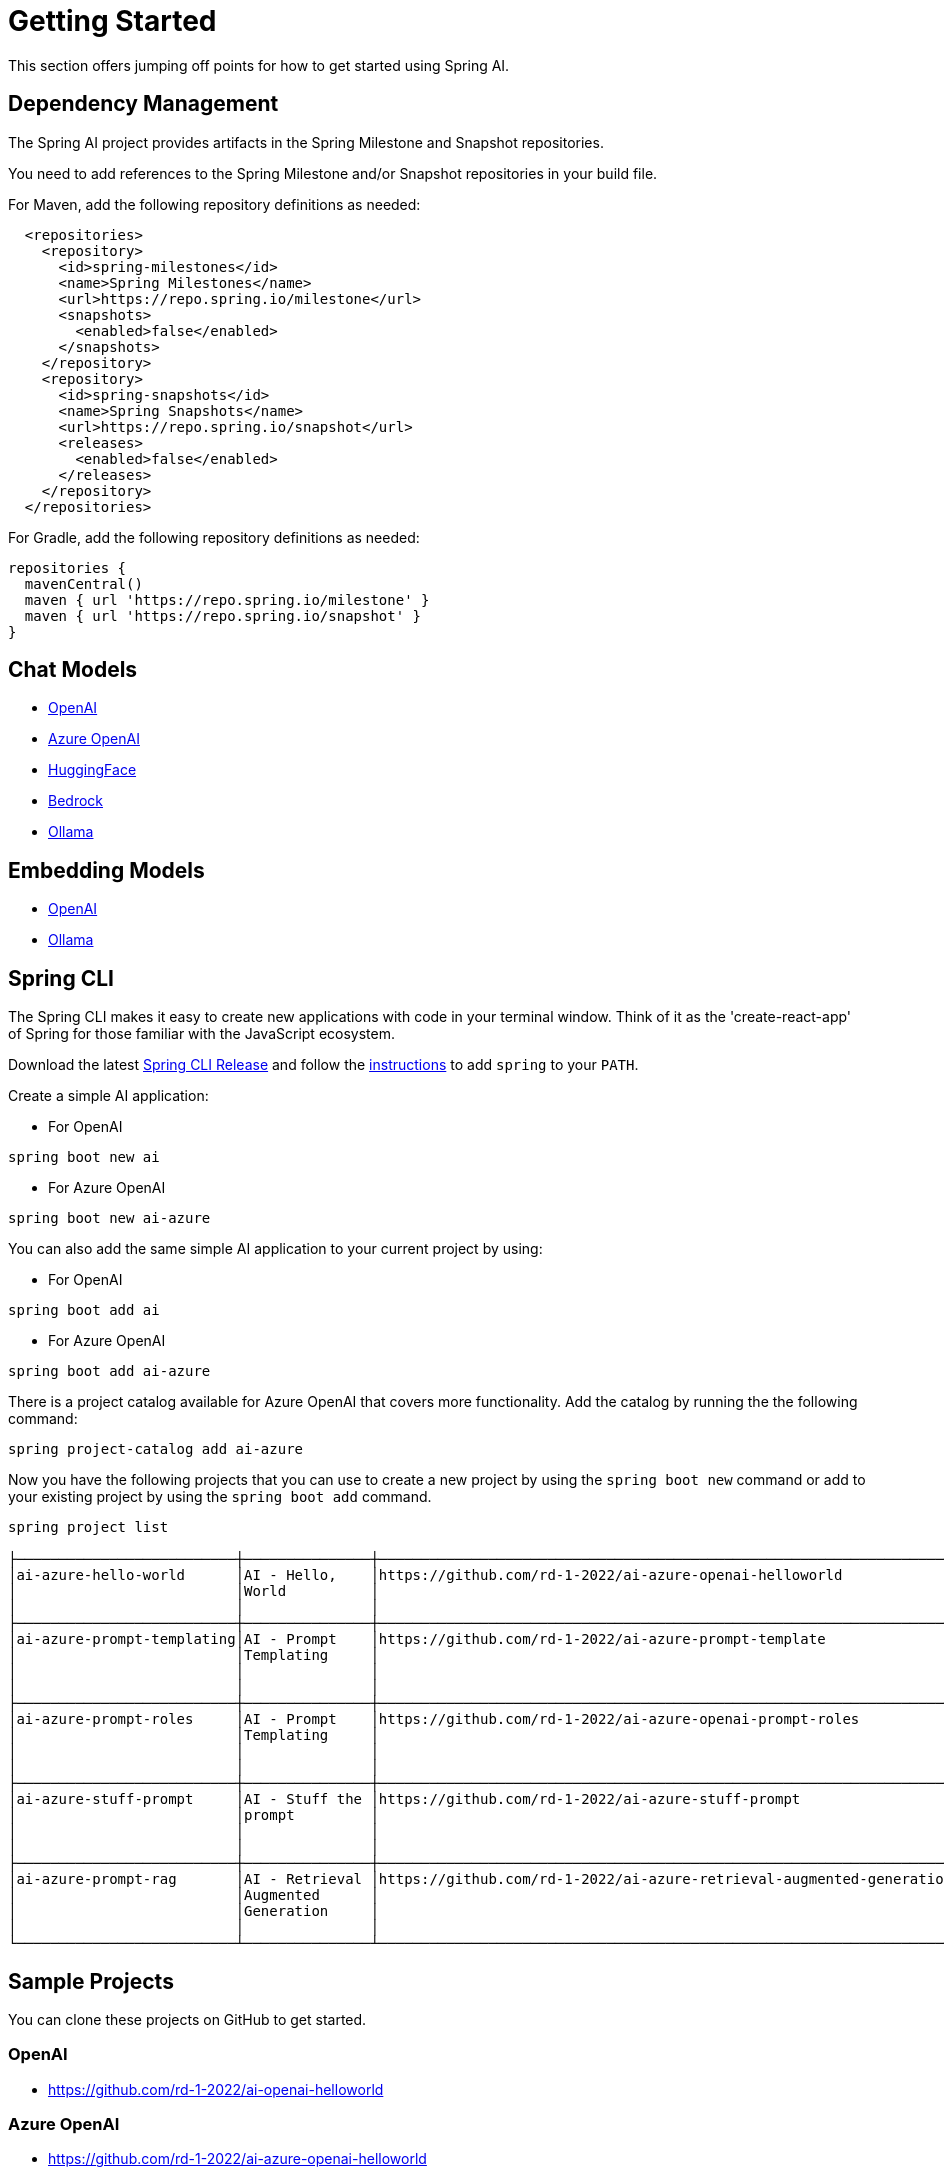 [[getting-started]]
= Getting Started

This section offers jumping off points for how to get started using Spring AI.

== Dependency Management

The Spring AI project provides artifacts in the Spring Milestone and Snapshot repositories.

You need to add references to the Spring Milestone and/or Snapshot repositories in your build file.

For Maven, add the following repository definitions as needed:

[source,xml]
----
  <repositories>
    <repository>
      <id>spring-milestones</id>
      <name>Spring Milestones</name>
      <url>https://repo.spring.io/milestone</url>
      <snapshots>
        <enabled>false</enabled>
      </snapshots>
    </repository>
    <repository>
      <id>spring-snapshots</id>
      <name>Spring Snapshots</name>
      <url>https://repo.spring.io/snapshot</url>
      <releases>
        <enabled>false</enabled>
      </releases>
    </repository>
  </repositories>
----

For Gradle, add the following repository definitions as needed:

[source,groovy]
----
repositories {
  mavenCentral()
  maven { url 'https://repo.spring.io/milestone' }
  maven { url 'https://repo.spring.io/snapshot' }
}
----



== Chat Models

* xref:api/clients/openai-chat.adoc#_getting_started[OpenAI]
* xref:api/clients/azure-openai.adoc#_getting_started[Azure OpenAI]
* xref:api/clients/huggingface.adoc#_getting_started[HuggingFace]
* xref:api/clients/bedrock.adoc#_getting_started[Bedrock]
* xref:api/clients/ollama-chat.adoc#_getting_started[Ollama]

== Embedding Models

* xref:api/embeddings/openai-embeddings.adoc#_getting_started[OpenAI]
* xref:api/embeddings/ollama-embeddings.adoc#_getting_started[Ollama]


== Spring CLI

The Spring CLI makes it easy to create new applications with code in your terminal window. Think of it as the 'create-react-app' of Spring for those familiar with the JavaScript ecosystem.

Download the latest https://github.com/spring-projects/spring-cli/releases[Spring CLI Release]
and follow the https://docs.spring.io/spring-cli/reference/installation.html#_setting_up_your_path_or_alias[instructions] to add `spring` to your `PATH`.

Create a simple AI application:

* For OpenAI

```shell
spring boot new ai
```

*  For Azure OpenAI

```shell
spring boot new ai-azure
```

You can also add the same simple AI application to your current project by using:

*  For OpenAI
```shell
spring boot add ai
```

*  For Azure OpenAI
```shell
spring boot add ai-azure
```

There is a project catalog available for Azure OpenAI that covers more functionality.
Add the catalog by running the the following command:

```shell
spring project-catalog add ai-azure
```

Now you have the following projects that you can use to create a new project by using the `spring boot new` command or add to your existing project by using the `spring boot add` command.

```shell
spring project list

├──────────────────────────┼───────────────┼────────────────────────────────────────────────────────────────────┼────────┼───────────────┤
│ai-azure-hello-world      │AI - Hello,    │https://github.com/rd-1-2022/ai-azure-openai-helloworld             │ai-azure│[java-17,      │
│                          │World          │                                                                    │        │boot-3.1.x, ai,│
│                          │               │                                                                    │        │azure, web]    │
├──────────────────────────┼───────────────┼────────────────────────────────────────────────────────────────────┼────────┼───────────────┤
│ai-azure-prompt-templating│AI - Prompt    │https://github.com/rd-1-2022/ai-azure-prompt-template               │ai-azure│[java-17,      │
│                          │Templating     │                                                                    │        │boot-3.1.x, ai,│
│                          │               │                                                                    │        │azure, prompt  │
│                          │               │                                                                    │        │templating]    │
├──────────────────────────┼───────────────┼────────────────────────────────────────────────────────────────────┼────────┼───────────────┤
│ai-azure-prompt-roles     │AI - Prompt    │https://github.com/rd-1-2022/ai-azure-openai-prompt-roles           │ai-azure│[java-17,      │
│                          │Templating     │                                                                    │        │boot-3.1.x, ai,│
│                          │               │                                                                    │        │azure, prompt  │
│                          │               │                                                                    │        │roles]         │
├──────────────────────────┼───────────────┼────────────────────────────────────────────────────────────────────┼────────┼───────────────┤
│ai-azure-stuff-prompt     │AI - Stuff the │https://github.com/rd-1-2022/ai-azure-stuff-prompt                  │ai-azure│[java-17,      │
│                          │prompt         │                                                                    │        │boot-3.1.x, ai,│
│                          │               │                                                                    │        │azure, prompt  │
│                          │               │                                                                    │        │stuff]         │
├──────────────────────────┼───────────────┼────────────────────────────────────────────────────────────────────┼────────┼───────────────┤
│ai-azure-prompt-rag       │AI - Retrieval │https://github.com/rd-1-2022/ai-azure-retrieval-augmented-generation│ai-azure│[java-17,      │
│                          │Augmented      │                                                                    │        │boot-3.1.x, ai,│
│                          │Generation     │                                                                    │        │azure,         │
│                          │               │                                                                    │        │retrieval]     │
└──────────────────────────┴───────────────┴────────────────────────────────────────────────────────────────────┴────────┴───────────────┘
```


== Sample Projects

You can clone these projects on GitHub to get started.

=== OpenAI

* https://github.com/rd-1-2022/ai-openai-helloworld

=== Azure OpenAI

* https://github.com/rd-1-2022/ai-azure-openai-helloworld
* https://github.com/rd-1-2022/ai-azure-stuff-prompt
* https://github.com/rd-1-2022/ai-azure-prompt-template
* https://github.com/rd-1-2022/ai-azure-openai-prompt-roles
* https://github.com/rd-1-2022/ai-azure-retrieval-augmented-generation

